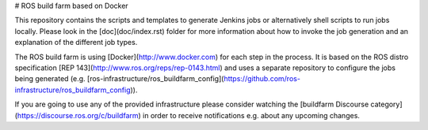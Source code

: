 # ROS build farm based on Docker

This repository contains the scripts and templates to generate Jenkins jobs or
alternatively shell scripts to run jobs locally.
Please look in the [doc](doc/index.rst) folder for more information about how
to invoke the job generation and an explanation of the different job types.

The ROS build farm is using [Docker](http://www.docker.com) for each step in
the process.
It is based on the ROS distro specification
[REP 143](http://www.ros.org/reps/rep-0143.html) and uses a separate repository
to configure the jobs being generated (e.g.
[ros-infrastructure/ros_buildfarm_config](https://github.com/ros-infrastructure/ros_buildfarm_config)).

If you are going to use any of the provided infrastructure please consider
watching the [buildfarm Discourse category](https://discourse.ros.org/c/buildfarm)
in order to receive notifications e.g. about any upcoming changes.


